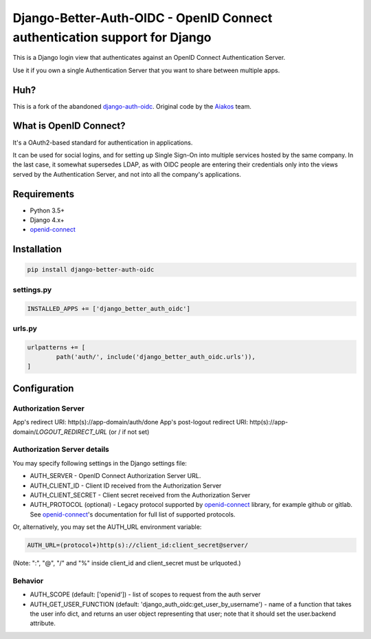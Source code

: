 Django-Better-Auth-OIDC - OpenID Connect authentication support for Django
==========================================================================

This is a Django login view that authenticates against an OpenID Connect
Authentication Server.

Use it if you own a single Authentication Server that you want to share
between multiple apps.

Huh?
----

This is a fork of the abandoned django-auth-oidc_. Original code by the Aiakos_ team.


What is OpenID Connect?
-----------------------

It's a OAuth2-based standard for authentication in applications.

It can be used for social logins, and for setting up Single Sign-On into multiple services
hosted by the same company. In the last case, it somewhat supersedes LDAP,
as with OIDC people are entering their credentials only into the views
served by the Authentication Server, and not into all the company's
applications.

Requirements
------------

- Python 3.5+
- Django 4.x+
- openid-connect_

Installation
------------

.. code:: python

	pip install django-better-auth-oidc

settings.py
~~~~~~~~~~~

.. code:: python

	INSTALLED_APPS += ['django_better_auth_oidc']

urls.py
~~~~~~~

.. code:: python

	urlpatterns += [
		path('auth/', include('django_better_auth_oidc.urls')),
	]

Configuration
-------------

Authorization Server
~~~~~~~~~~~~~~~~~~~~

App's redirect URI: http(s)://app-domain/auth/done
App's post-logout redirect URI: http(s)://app-domain/*LOGOUT_REDIRECT_URL* (or / if not set)

Authorization Server details
~~~~~~~~~~~~~~~~~~~~~~~~~~~~

You may specify following settings in the Django settings file:

* AUTH_SERVER - OpenID Connect Authorization Server URL.
* AUTH_CLIENT_ID - Client ID received from the Authorization Server
* AUTH_CLIENT_SECRET - Client secret received from the Authorization Server
* AUTH_PROTOCOL (optional) - Legacy protocol supported by openid-connect_ library, for example github or gitlab. See openid-connect_'s documentation for full list of supported protocols.

Or, alternatively, you may set the AUTH_URL environment variable:

.. code:: bash

	AUTH_URL=(protocol+)http(s)://client_id:client_secret@server/

(Note: ":", "@", "/" and "%" inside client_id and client_secret must be urlquoted.)

Behavior
~~~~~~~~

* AUTH_SCOPE (default: ['openid']) - list of scopes to request from the auth server
* AUTH_GET_USER_FUNCTION (default: 'django_auth_oidc:get_user_by_username') - name of a function that takes the user info dict, and returns an user object representing that user; note that it should set the user.backend attribute.

.. _openid-connect: https://gitlab.com/aiakos/python-openid-connect
.. _Aiakos: https://gitlab.com/aiakos/aiakos
.. _django-auth-oidc: https://pypi.org/project/django-auth-oidc/
